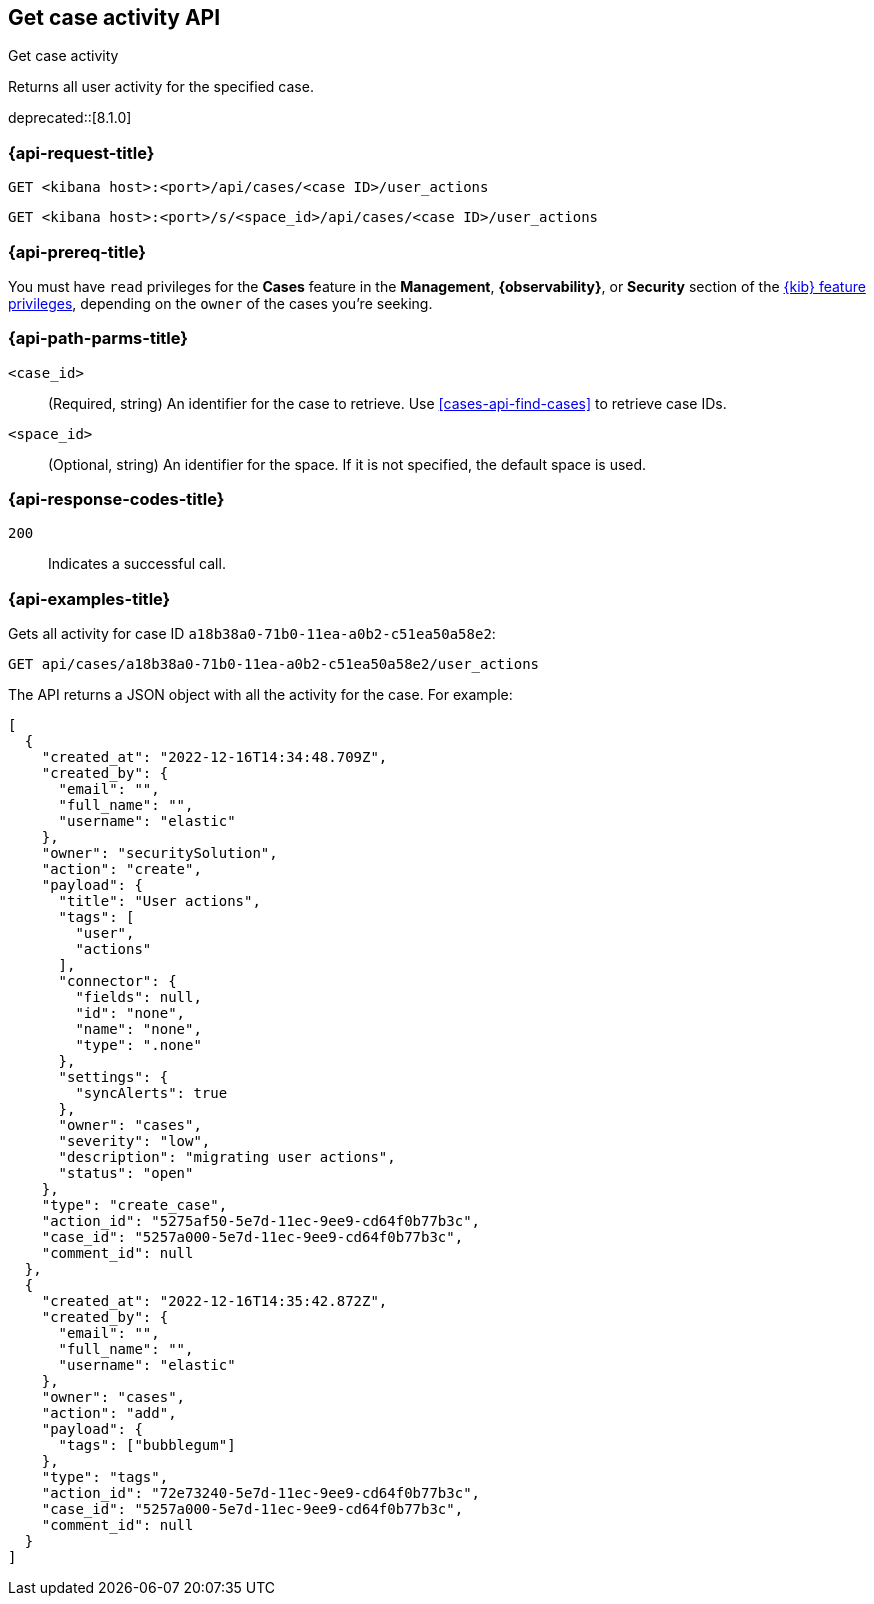 [[cases-api-get-case-activity]]
== Get case activity API
++++
<titleabbrev>Get case activity</titleabbrev>
++++

Returns all user activity for the specified case.

deprecated::[8.1.0]

=== {api-request-title}

`GET <kibana host>:<port>/api/cases/<case ID>/user_actions`

`GET <kibana host>:<port>/s/<space_id>/api/cases/<case ID>/user_actions`

=== {api-prereq-title}

You must have `read` privileges for the *Cases* feature in the *Management*,
*{observability}*, or *Security* section of the
<<kibana-feature-privileges,{kib} feature privileges>>, depending on the
`owner` of the cases you're seeking.

=== {api-path-parms-title}

`<case_id>`::
(Required, string) An identifier for the case to retrieve. Use 
<<cases-api-find-cases>> to retrieve case IDs.

`<space_id>`::
(Optional, string) An identifier for the space. If it is not specified, the
default space is used.

=== {api-response-codes-title}

`200`::
   Indicates a successful call.

=== {api-examples-title}

Gets all activity for case ID `a18b38a0-71b0-11ea-a0b2-c51ea50a58e2`:

[source,sh]
--------------------------------------------------
GET api/cases/a18b38a0-71b0-11ea-a0b2-c51ea50a58e2/user_actions
--------------------------------------------------
// KIBANA

The API returns a JSON object with all the activity for the case. For example: 

[source,json]
--------------------------------------------------
[
  {
    "created_at": "2022-12-16T14:34:48.709Z",
    "created_by": {
      "email": "",
      "full_name": "",
      "username": "elastic"
    },
    "owner": "securitySolution",
    "action": "create",
    "payload": {
      "title": "User actions",
      "tags": [
        "user",
        "actions"
      ],
      "connector": {
        "fields": null,
        "id": "none",
        "name": "none",
        "type": ".none"
      },
      "settings": {
        "syncAlerts": true
      },
      "owner": "cases",
      "severity": "low",
      "description": "migrating user actions",
      "status": "open"  
    },
    "type": "create_case",
    "action_id": "5275af50-5e7d-11ec-9ee9-cd64f0b77b3c",
    "case_id": "5257a000-5e7d-11ec-9ee9-cd64f0b77b3c",
    "comment_id": null
  },
  {
    "created_at": "2022-12-16T14:35:42.872Z",
    "created_by": {
      "email": "",
      "full_name": "",
      "username": "elastic"
    },
    "owner": "cases",
    "action": "add", 
    "payload": {
      "tags": ["bubblegum"]
    },
    "type": "tags",
    "action_id": "72e73240-5e7d-11ec-9ee9-cd64f0b77b3c",
    "case_id": "5257a000-5e7d-11ec-9ee9-cd64f0b77b3c",
    "comment_id": null
  }
]
--------------------------------------------------